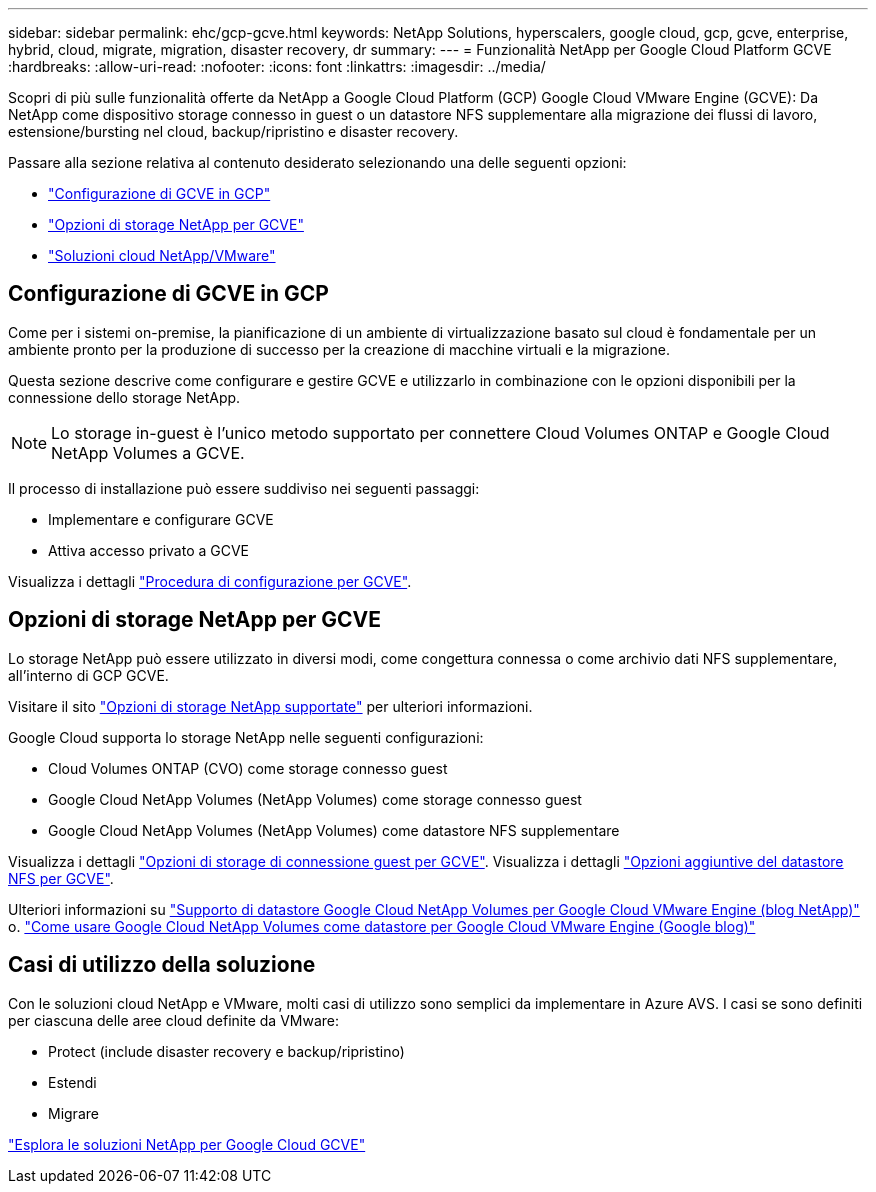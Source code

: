 ---
sidebar: sidebar 
permalink: ehc/gcp-gcve.html 
keywords: NetApp Solutions, hyperscalers, google cloud, gcp, gcve, enterprise, hybrid, cloud, migrate, migration, disaster recovery, dr 
summary:  
---
= Funzionalità NetApp per Google Cloud Platform GCVE
:hardbreaks:
:allow-uri-read: 
:nofooter: 
:icons: font
:linkattrs: 
:imagesdir: ../media/


[role="lead"]
Scopri di più sulle funzionalità offerte da NetApp a Google Cloud Platform (GCP) Google Cloud VMware Engine (GCVE): Da NetApp come dispositivo storage connesso in guest o un datastore NFS supplementare alla migrazione dei flussi di lavoro, estensione/bursting nel cloud, backup/ripristino e disaster recovery.

Passare alla sezione relativa al contenuto desiderato selezionando una delle seguenti opzioni:

* link:#config["Configurazione di GCVE in GCP"]
* link:#datastore["Opzioni di storage NetApp per GCVE"]
* link:#solutions["Soluzioni cloud NetApp/VMware"]




== Configurazione di GCVE in GCP

Come per i sistemi on-premise, la pianificazione di un ambiente di virtualizzazione basato sul cloud è fondamentale per un ambiente pronto per la produzione di successo per la creazione di macchine virtuali e la migrazione.

Questa sezione descrive come configurare e gestire GCVE e utilizzarlo in combinazione con le opzioni disponibili per la connessione dello storage NetApp.


NOTE: Lo storage in-guest è l'unico metodo supportato per connettere Cloud Volumes ONTAP e Google Cloud NetApp Volumes a GCVE.

Il processo di installazione può essere suddiviso nei seguenti passaggi:

* Implementare e configurare GCVE
* Attiva accesso privato a GCVE


Visualizza i dettagli link:gcp-setup.html["Procedura di configurazione per GCVE"].



== Opzioni di storage NetApp per GCVE

Lo storage NetApp può essere utilizzato in diversi modi, come congettura connessa o come archivio dati NFS supplementare, all'interno di GCP GCVE.

Visitare il sito link:ehc-support-configs.html["Opzioni di storage NetApp supportate"] per ulteriori informazioni.

Google Cloud supporta lo storage NetApp nelle seguenti configurazioni:

* Cloud Volumes ONTAP (CVO) come storage connesso guest
* Google Cloud NetApp Volumes (NetApp Volumes) come storage connesso guest
* Google Cloud NetApp Volumes (NetApp Volumes) come datastore NFS supplementare


Visualizza i dettagli link:gcp-guest.html["Opzioni di storage di connessione guest per GCVE"]. Visualizza i dettagli link:gcp-ncvs-datastore.html["Opzioni aggiuntive del datastore NFS per GCVE"].

Ulteriori informazioni su link:https://www.netapp.com/blog/cloud-volumes-service-google-cloud-vmware-engine/["Supporto di datastore Google Cloud NetApp Volumes per Google Cloud VMware Engine (blog NetApp)"^] o. link:https://cloud.google.com/blog/products/compute/how-to-use-netapp-cvs-as-datastores-with-vmware-engine["Come usare Google Cloud NetApp Volumes come datastore per Google Cloud VMware Engine (Google blog)"^]



== Casi di utilizzo della soluzione

Con le soluzioni cloud NetApp e VMware, molti casi di utilizzo sono semplici da implementare in Azure AVS. I casi se sono definiti per ciascuna delle aree cloud definite da VMware:

* Protect (include disaster recovery e backup/ripristino)
* Estendi
* Migrare


link:gcp-solutions.html["Esplora le soluzioni NetApp per Google Cloud GCVE"]
